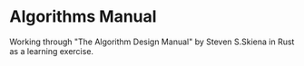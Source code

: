 * Algorithms Manual

Working through "The Algorithm Design Manual" by Steven S.Skiena in Rust as a learning exercise.
